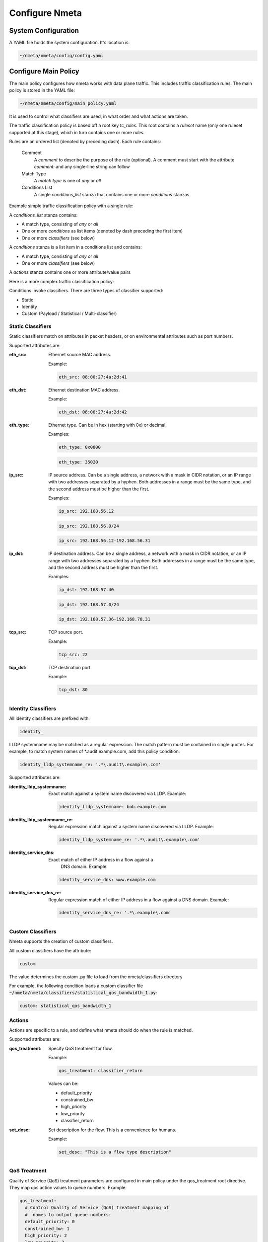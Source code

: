 ###############
Configure Nmeta
###############

********************
System Configuration
********************

A YAML file holds the system configuration. It's location is:

.. code-block:: text

  ~/nmeta/nmeta/config/config.yaml

*********************
Configure Main Policy
*********************

The main policy configures how nmeta works with data plane traffic.
This includes traffic classification rules.
The main policy is stored in the YAML file:

.. code-block:: text

  ~/nmeta/nmeta/config/main_policy.yaml

It is used to control what classifiers are used, in what order and what
actions are taken.

The traffic classification policy is based off a root key *tc_rules*.
This root contains a *ruleset* name (only one ruleset supported at this
stage), which in turn contains one or more *rules*.

Rules are an ordered list (denoted by preceding dash). Each rule contains:

  Comment
    A *comment* to describe the purpose of the rule (optional). A
    comment must start with the attribute *comment:* and any single-line string
    can follow

  Match Type
    A *match type* is one of *any* or *all*

  Conditions List
    A single *conditions_list* stanza that contains one or more
    *conditions* stanzas

Example simple traffic classification policy with a single rule:

.. image:: images/simple_tc_policy.png

A *conditions_list* stanza contains:

- A match type, consisting of *any* or *all*
- One or more *conditions* as list items (denoted by dash preceding the
  first item)
- One or more *classifiers* (see below)

A *conditions* stanza is a list item in a conditions list and contains:

- A match type, consisting of *any* or *all*
- One or more *classifiers* (see below)

A *actions* stanza contains one or more attribute/value pairs

Here is a more complex traffic classification policy:

.. image:: images/complex_tc_policy.png

Conditions invoke classifiers. There are three types of classifier supported:

- Static
- Identity
- Custom (Payload / Statistical / Multi-classifier)

Static Classifiers
------------------

Static classifiers match on attributes in packet headers, or on environmental
attributes such as port numbers.

Supported attributes are:

:eth_src: Ethernet source MAC address.

  Example:

  .. code-block:: text

    eth_src: 08:00:27:4a:2d:41

:eth_dst: Ethernet destination MAC address.

  Example:

  .. code-block:: text

    eth_dst: 08:00:27:4a:2d:42

:eth_type: Ethernet type. Can be in hex (starting with 0x) or decimal.

  Examples:

  .. code-block:: text

    eth_type: 0x0800

  .. code-block:: text

    eth_type: 35020

:ip_src: IP source address. Can be a single address, a network with a mask in
  CIDR notation, or an IP range with two addresses separated by a hyphen.
  Both addresses in a range must be the same type, and the second
  address must be higher than the first.

  Examples:

  .. code-block:: text

    ip_src: 192.168.56.12

  .. code-block:: text

    ip_src: 192.168.56.0/24

  .. code-block:: text

    ip_src: 192.168.56.12-192.168.56.31

:ip_dst: IP destination address. Can be a single address, a network with a
  mask in CIDR notation, or an IP range with two addresses separated by a
  hyphen. Both addresses in a range must be the same type, and the second
  address must be higher than the first.

  Examples:

  .. code-block:: text

    ip_dst: 192.168.57.40

  .. code-block:: text

    ip_dst: 192.168.57.0/24

  .. code-block:: text

    ip_dst: 192.168.57.36-192.168.78.31

:tcp_src: TCP source port.

  Example:

  .. code-block:: text

    tcp_src: 22

:tcp_dst: TCP destination port.

  Example:

  .. code-block:: text

    tcp_dst: 80

Identity Classifiers
--------------------

All identity classifiers are prefixed with:

.. code-block:: text

  identity_

LLDP systemname may be matched as a regular expression.
The match pattern must be contained in single
quotes. For example, to match system names of \*.audit.example.com, add this
policy condition:

.. code-block:: text

  identity_lldp_systemname_re: '.*\.audit\.example\.com'

Supported attributes are:

:identity_lldp_systemname: Exact match against a system name discovered
  via LLDP. Example:

  .. code-block:: text

    identity_lldp_systemname: bob.example.com

:identity_lldp_systemname_re: Regular expression match against a system name
  discovered via LLDP. Example:

  .. code-block:: text

    identity_lldp_systemname_re: '.*\.audit\.example\.com'

:identity_service_dns: Exact match of either IP address in a flow against a
   DNS domain. Example:

  .. code-block:: text

    identity_service_dns: www.example.com

:identity_service_dns_re: Regular expression match of either IP address in
  a flow against a DNS domain. Example:

  .. code-block:: text

    identity_service_dns_re: '.*\.example\.com'

Custom Classifiers
------------------

Nmeta supports the creation of custom classifiers.

All custom classifiers have the attribute:

.. code-block:: text

  custom

The value determines the custom .py file to load from the nmeta/classifiers
directory

For example, the following condition loads a custom classifier file :code:`~/nmeta/nmeta/classifiers/statistical_qos_bandwidth_1.py`:

.. code-block:: text

  custom: statistical_qos_bandwidth_1

Actions
-------

Actions are specific to a rule, and define what nmeta should do when the rule is matched.

Supported attributes are:

:qos_treatment: Specify QoS treatment for flow.

  Example:

  .. code-block:: text

    qos_treatment: classifier_return

  Values can be:

  - default_priority
  - constrained_bw
  - high_priority
  - low_priority
  - classifier_return

:set_desc: Set description for the flow. This is a convenience for humans.

  Example:

  .. code-block:: text

    set_desc: "This is a flow type description"


QoS Treatment
-------------

Quality of Service (QoS) treatment parameters are configured in main policy
under the qos_treatment root directive. They map qos action values to
queue numbers. Example:

.. code-block:: text

  qos_treatment:
    # Control Quality of Service (QoS) treatment mapping of
    #  names to output queue numbers:
    default_priority: 0
    constrained_bw: 1
    high_priority: 2
    low_priority: 3


